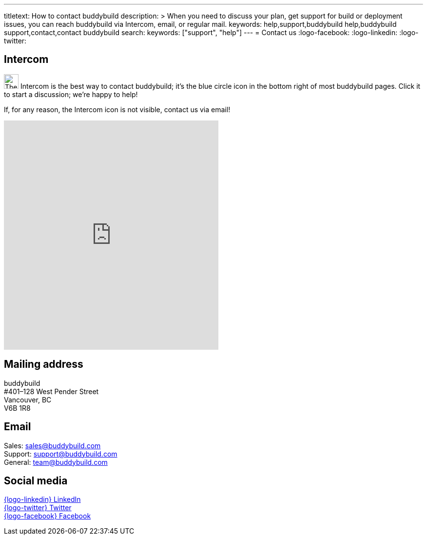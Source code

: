 ---
titletext: How to contact buddybuild
description: >
  When you need to discuss your plan, get support for build or
  deployment issues, you can reach buddybuild via Intercom, email,
  or regular mail.
keywords: help,support,buddybuild help,buddybuild support,contact,contact buddybuild
search:
  keywords: ["support", "help"]
---
= Contact us
:logo-facebook: pass:[<i class="fa fa-facebook-official"></i>]
:logo-linkedin: pass:[<i class="fa fa-linkedin-square"></i>]
:logo-twitter: pass:[<i class="fa fa-twitter-square"></i>]


[[intercom]]
== Intercom

image:_img/button-intercom.png["The Intercom button", 30, 30,
role="right"]
Intercom is the best way to contact buddybuild; it's the blue circle
icon in the bottom right of most buddybuild pages. Click it to start a
discussion; we're happy to help!

If, for any reason, the Intercom icon is not visible, contact us via
email!


[[mail]]
pass:[
<iframe
  class="right frame"
  width="440"
  height="470"
  frameborder="0"
  src="https://www.google.com/maps/embed/v1/place?key=AIzaSyCyL_Ouv67Q2qc0LYCjYU0Uf46FSYw72QQ&q=buddybuild,128+west+pender+street,vancouver,bc,canada&attribution_source=buddybuild&attribution_web_url=https://www.buddybuild.com/"
  allowfullscreen>
</iframe>]

== Mailing address

buddybuild +
#401–128 West Pender Street +
Vancouver, BC +
V6B 1R8


[[email]]
== Email

Sales: sales@buddybuild.com +
Support: support@buddybuild.com +
General: team@buddybuild.com


[[social]]
== Social media

link:https://www.linkedin.com/company/buddybuild-com[{logo-linkedin}
LinkedIn] +
link:http://www.twitter.com/buddybuild/[{logo-twitter} Twitter] +
link:https://www.facebook.com/Buddybuild-885496158166821/timeline/[{logo-facebook} Facebook]
